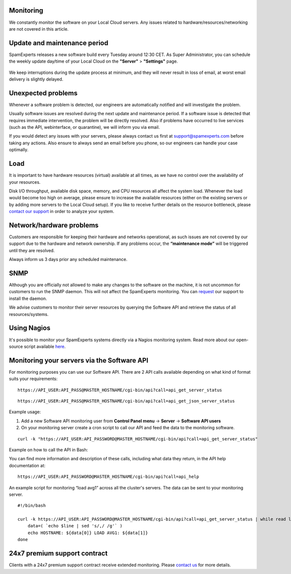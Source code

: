 .. _2-Monitoring:

Monitoring
==========

We constantly monitor the software on your Local Cloud servers. Any
issues related to hardware/resources/networking are not covered in this
article.

Update and maintenance period
=============================

SpamExperts releases a new software build every Tuesday around 12:30
CET. As Super Administrator, you can schedule the weekly update day/time
of your Local Cloud on the **"Server"** > **"Settings"** page.

.. figure:: http://dev.spamexperts.com/sites/default/files/images/update%20time%20-%20server%20settings.jpg
   :alt: 

We keep interruptions during the update process at minimum, and they
will never result in loss of email, at worst email delivery is slightly
delayed.

Unexpected problems
===================

Whenever a software problem is detected, our engineers are automatically
notified and will investigate the problem.

Usually software issues are resolved during the next update and
maintenance period. If a software issue is detected that requires
immediate intervention, the problem will be directly resolved. Also if
problems have occurred to live services (such as the API, webinterface,
or quarantine), we will inform you via email.

If you would detect any issues with your servers, please always contact
us first at support@spamexperts.com before taking any actions. Also
ensure to always send an email before you phone, so our engineers can
handle your case optimally.

Load
====

It is important to have hardware resources (virtual) available at all
times, as we have no control over the availability of your resources.

Disk I/O throughput, available disk space, memory, and CPU resources all
affect the system load. Whenever the load would become too high on
average, please ensure to increase the available resources (either on
the existing servers or by adding more servers to the Local Cloud
setup). If you like to receive further details on the resource
bottleneck, please `contact our
support <mailto:support@spamexperts.com>`__ in order to analyze your
system.

Network/hardware problems
=========================

Customers are responsible for keeping their hardware and networks
operational, as such issues are not covered by our support due to the
hardware and network ownership. If any problems occur, the
**“maintenance mode”** will be triggered until they are resolved.

Always inform us 3 days prior any scheduled maintenance.

SNMP
====

Although you are officially not allowed to make any changes to the
software on the machine, it is not uncommon for customers to run the
SNMP daemon. This will not affect the SpamExperts monitoring. You can
`request <support@spamexperts.com>`__ our support to install the daemon.

We advise customers to monitor their server resources by querying the
Software API and retrieve the status of all resources/systems.

Using Nagios
============

It's possible to monitor your SpamExperts systems directly via a Nagios
monitoring system. Read more about our open-source script available
`here <https://my.spamexperts.com/kb/685/Nagios-Plugin-Script.html>`__.

Monitoring your servers via the Software API
============================================

For monitoring purposes you can use our Software API. There are 2 API
calls available depending on what kind of format suits your
requirements:

::


        https://API_USER:API_PASS@MASTER_HOSTNAME/cgi-bin/api?call=api_get_server_status

::


        https://API_USER:API_PASS@MASTER_HOSTNAME/cgi-bin/api?call=api_get_json_server_status

Example usage:

1. Add a new Software API monitoring user from **Control Panel menu** ->
   **Server** -> **Software API users**
2. On your monitoring server create a cron script to call our API and
   feed the data to the monitoring software.

::


        curl -k "https://API_USER:API_PASSWORD@MASTER_HOSTNAME/cgi-bin/api?call=api_get_server_status"

Example on how to call the API in Bash:

You can find more information and description of these calls, including
what data they return, in the API help documentation at:

::


        https://API_USER:API_PASSWORD@MASTER_HOSTNAME/cgi-bin/api?call=api_help

An example script for monitoring “load avg1” across all the cluster's
servers. The data can be sent to your monitoring server.

::


        #!/bin/bash
        
        curl -k https://API_USER:API_PASSWORD@MASTER_HOSTNAME/cgi-bin/api?call=api_get_server_status | while read line; do
            data=( `echo $line | sed 's/,/ /g'` )
            echo HOSTNAME: ${data[0]} LOAD AVG1: ${data[1]}
        done
        

24x7 premium support contract
=============================

Clients with a 24x7 premium support contract receive extended
monitoring. Please `contact us <support@spamexperts.com>`__ for more
details.
